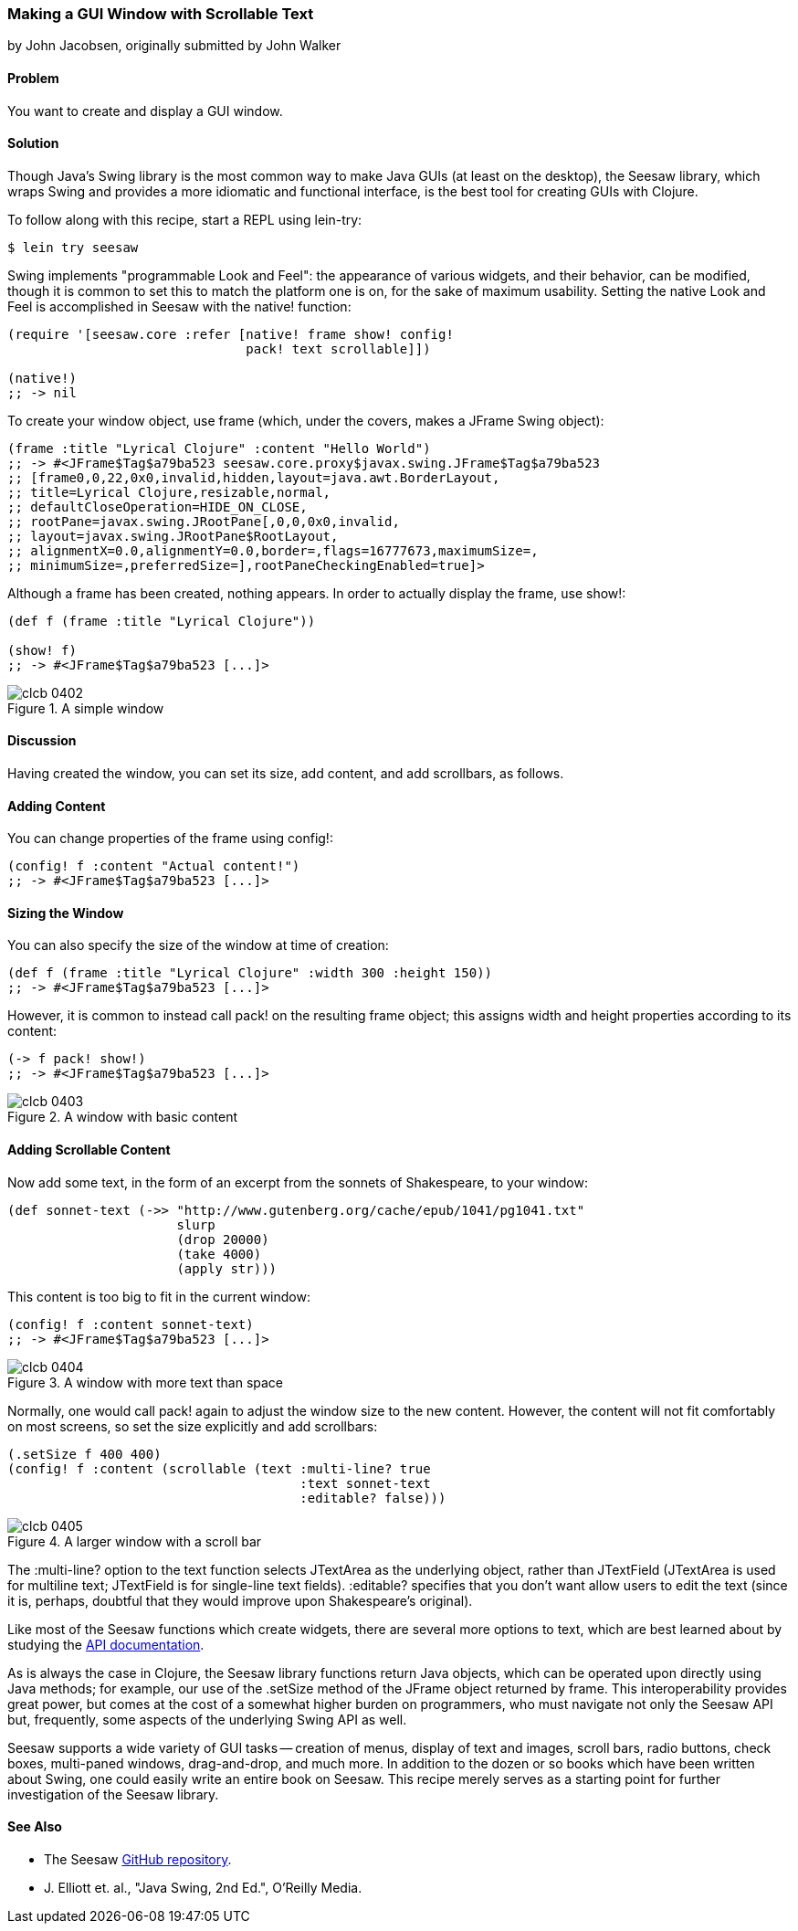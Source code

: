 === Making a GUI Window with Scrollable Text
[role="byline"]
by John Jacobsen, originally submitted by John Walker

==== Problem

You want to create and display a GUI window.

==== Solution

Though Java's Swing library is the most common way to make Java GUIs
(at least on the desktop), the Seesaw library, which wraps Swing and
provides a more idiomatic and functional interface, is the best tool
for creating GUIs with Clojure.

To follow along with this recipe, start a REPL using +lein-try+:

[source,shell-session]
----
$ lein try seesaw
----

Swing implements "programmable Look and Feel": the appearance of
various widgets, and their behavior, can be modified, though it is
common to set this to match the platform one is on, for the sake of
maximum usability. Setting the native Look and Feel is accomplished in
Seesaw with the +native!+ function:

[source,clojure]
----
(require '[seesaw.core :refer [native! frame show! config!
                               pack! text scrollable]])

(native!)
;; -> nil
----

To create your window object, use +frame+ (which, under the covers, makes a
+JFrame+ Swing object):

[source,clojure]
----
(frame :title "Lyrical Clojure" :content "Hello World")
;; -> #<JFrame$Tag$a79ba523 seesaw.core.proxy$javax.swing.JFrame$Tag$a79ba523
;; [frame0,0,22,0x0,invalid,hidden,layout=java.awt.BorderLayout,
;; title=Lyrical Clojure,resizable,normal,
;; defaultCloseOperation=HIDE_ON_CLOSE,
;; rootPane=javax.swing.JRootPane[,0,0,0x0,invalid,
;; layout=javax.swing.JRootPane$RootLayout,
;; alignmentX=0.0,alignmentY=0.0,border=,flags=16777673,maximumSize=,
;; minimumSize=,preferredSize=],rootPaneCheckingEnabled=true]>
----

Although a frame has been created, nothing appears. In order to
actually display the frame, use +show!+:

[source,clojure]
----
(def f (frame :title "Lyrical Clojure"))

(show! f)
;; -> #<JFrame$Tag$a79ba523 [...]>
----

.A simple window
image::images/clcb_0402.png[]

==== Discussion

Having created the window, you can set its size, add content, and add scrollbars, as follows.

==== Adding Content
You can change properties of the frame using +config!+:

[source,clojure]
----
(config! f :content "Actual content!")
;; -> #<JFrame$Tag$a79ba523 [...]>
----

==== Sizing the Window

You can also specify the size of the window at time of creation:

[source,clojure]
----
(def f (frame :title "Lyrical Clojure" :width 300 :height 150))
;; -> #<JFrame$Tag$a79ba523 [...]>
----

However, it is common to instead call +pack!+ on the resulting frame
object; this assigns width and height properties according to its
content:

[source,clojure]
----
(-> f pack! show!)
;; -> #<JFrame$Tag$a79ba523 [...]>
----

.A window with basic content
image::images/clcb_0403.png[]

==== Adding Scrollable Content

Now add some text, in the form of an excerpt from the sonnets of Shakespeare, to your window:

[source,clojure]
----
(def sonnet-text (->> "http://www.gutenberg.org/cache/epub/1041/pg1041.txt"
                      slurp
                      (drop 20000)
                      (take 4000)
                      (apply str)))
----

This content is too big to fit in the current window:

[source,clojure]
----
(config! f :content sonnet-text)
;; -> #<JFrame$Tag$a79ba523 [...]>
----

.A window with more text than space
image::images/clcb_0404.png[]

Normally, one would call +pack!+ again to adjust the window size to
the new content. However, the content will not fit comfortably on most
screens, so set the size explicitly and add scrollbars:

[source,clojure]
----
(.setSize f 400 400)
(config! f :content (scrollable (text :multi-line? true
                                      :text sonnet-text
                                      :editable? false)))
----

.A larger window with a scroll bar
image::images/clcb_0405.png[]

The +:multi-line?+ option to the +text+ function selects +JTextArea+
as the underlying object, rather than +JTextField+ (+JTextArea+ is
used for multiline text; +JTextField+ is for single-line text fields).
+:editable?+ specifies that you don't want allow users to edit the text
(since it is, perhaps, doubtful that they would improve upon
Shakespeare's original).

Like most of the Seesaw functions which create widgets, there are
several more options to +text+, which are best learned about by
studying the http://daveray.github.io/seesaw/[API documentation].

As is always the case in Clojure, the Seesaw library functions return
Java objects, which can be operated upon directly using Java methods;
for example, our use of the +.setSize+ method of the +JFrame+ object
returned by +frame+. This interoperability provides great power, but
comes at the cost of a somewhat higher burden on programmers, who must
navigate not only the Seesaw API but, frequently, some aspects of the
underlying Swing API as well.

Seesaw supports a wide variety of GUI tasks -- creation of menus,
display of text and images, scroll bars, radio buttons, check boxes,
multi-paned windows, drag-and-drop, and much more. In addition to the
dozen or so books which have been written about Swing, one could easily
write an entire book on Seesaw. This recipe merely serves as a
starting point for further investigation of the Seesaw library.

==== See Also

* The Seesaw https://github.com/daveray/seesaw[GitHub repository].
* J. Elliott et. al., "Java Swing, 2nd Ed.", O'Reilly Media.
